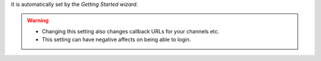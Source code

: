 It is automatically set by the *Getting Started wizard*.

.. warning::

   * Changing this setting also changes callback URLs for your channels etc.
   * This setting can have negative affects on being able to login.

